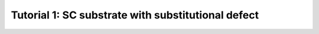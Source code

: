 
.. _tut1:

Tutorial 1: SC substrate with substitutional defect
===================================================